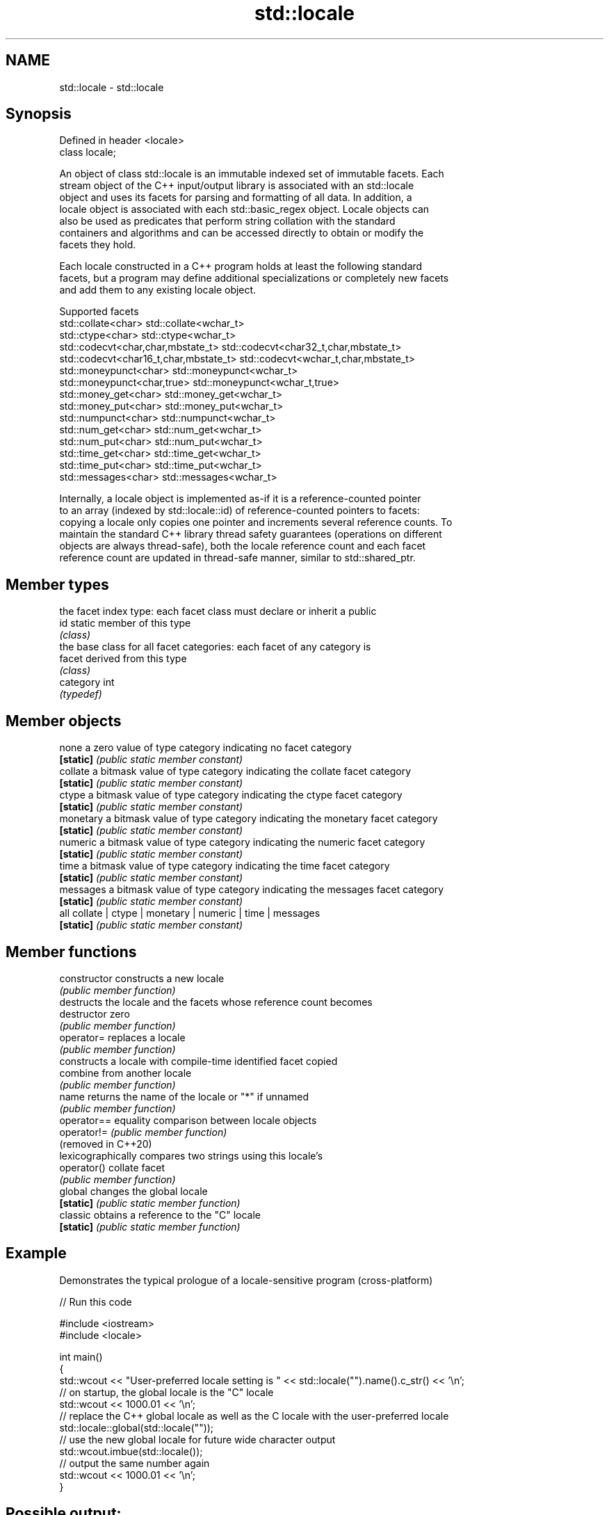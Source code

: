 .TH std::locale 3 "2022.07.31" "http://cppreference.com" "C++ Standard Libary"
.SH NAME
std::locale \- std::locale

.SH Synopsis
   Defined in header <locale>
   class locale;

   An object of class std::locale is an immutable indexed set of immutable facets. Each
   stream object of the C++ input/output library is associated with an std::locale
   object and uses its facets for parsing and formatting of all data. In addition, a
   locale object is associated with each std::basic_regex object. Locale objects can
   also be used as predicates that perform string collation with the standard
   containers and algorithms and can be accessed directly to obtain or modify the
   facets they hold.

   Each locale constructed in a C++ program holds at least the following standard
   facets, but a program may define additional specializations or completely new facets
   and add them to any existing locale object.

                                Supported facets
   std::collate<char>                    std::collate<wchar_t>
   std::ctype<char>                      std::ctype<wchar_t>
   std::codecvt<char,char,mbstate_t>     std::codecvt<char32_t,char,mbstate_t>
   std::codecvt<char16_t,char,mbstate_t> std::codecvt<wchar_t,char,mbstate_t>
   std::moneypunct<char>                 std::moneypunct<wchar_t>
   std::moneypunct<char,true>            std::moneypunct<wchar_t,true>
   std::money_get<char>                  std::money_get<wchar_t>
   std::money_put<char>                  std::money_put<wchar_t>
   std::numpunct<char>                   std::numpunct<wchar_t>
   std::num_get<char>                    std::num_get<wchar_t>
   std::num_put<char>                    std::num_put<wchar_t>
   std::time_get<char>                   std::time_get<wchar_t>
   std::time_put<char>                   std::time_put<wchar_t>
   std::messages<char>                   std::messages<wchar_t>

   Internally, a locale object is implemented as-if it is a reference-counted pointer
   to an array (indexed by std::locale::id) of reference-counted pointers to facets:
   copying a locale only copies one pointer and increments several reference counts. To
   maintain the standard C++ library thread safety guarantees (operations on different
   objects are always thread-safe), both the locale reference count and each facet
   reference count are updated in thread-safe manner, similar to std::shared_ptr.

.SH Member types

            the facet index type: each facet class must declare or inherit a public
   id       static member of this type
            \fI(class)\fP
            the base class for all facet categories: each facet of any category is
   facet    derived from this type
            \fI(class)\fP
   category int
            \fI(typedef)\fP

.SH Member objects

   none     a zero value of type category indicating no facet category
   \fB[static]\fP \fI(public static member constant)\fP
   collate  a bitmask value of type category indicating the collate facet category
   \fB[static]\fP \fI(public static member constant)\fP
   ctype    a bitmask value of type category indicating the ctype facet category
   \fB[static]\fP \fI(public static member constant)\fP
   monetary a bitmask value of type category indicating the monetary facet category
   \fB[static]\fP \fI(public static member constant)\fP
   numeric  a bitmask value of type category indicating the numeric facet category
   \fB[static]\fP \fI(public static member constant)\fP
   time     a bitmask value of type category indicating the time facet category
   \fB[static]\fP \fI(public static member constant)\fP
   messages a bitmask value of type category indicating the messages facet category
   \fB[static]\fP \fI(public static member constant)\fP
   all      collate | ctype | monetary | numeric | time | messages
   \fB[static]\fP \fI(public static member constant)\fP

.SH Member functions

   constructor        constructs a new locale
                      \fI(public member function)\fP
                      destructs the locale and the facets whose reference count becomes
   destructor         zero
                      \fI(public member function)\fP
   operator=          replaces a locale
                      \fI(public member function)\fP
                      constructs a locale with compile-time identified facet copied
   combine            from another locale
                      \fI(public member function)\fP
   name               returns the name of the locale or "*" if unnamed
                      \fI(public member function)\fP
   operator==         equality comparison between locale objects
   operator!=         \fI(public member function)\fP
   (removed in C++20)
                      lexicographically compares two strings using this locale's
   operator()         collate facet
                      \fI(public member function)\fP
   global             changes the global locale
   \fB[static]\fP           \fI(public static member function)\fP
   classic            obtains a reference to the "C" locale
   \fB[static]\fP           \fI(public static member function)\fP

.SH Example

   Demonstrates the typical prologue of a locale-sensitive program (cross-platform)


// Run this code

 #include <iostream>
 #include <locale>

 int main()
 {
     std::wcout << "User-preferred locale setting is " << std::locale("").name().c_str() << '\\n';
     // on startup, the global locale is the "C" locale
     std::wcout << 1000.01 << '\\n';
     // replace the C++ global locale as well as the C locale with the user-preferred locale
     std::locale::global(std::locale(""));
     // use the new global locale for future wide character output
     std::wcout.imbue(std::locale());
     // output the same number again
     std::wcout << 1000.01 << '\\n';
 }

.SH Possible output:

 User-preferred locale setting is en_US.UTF8
 1000.01
 1,000.01

.SH See also

   use_facet obtains a facet from a locale
             \fI(function template)\fP
   has_facet checks if a locale implements a specific facet
             \fI(function template)\fP
   imbue     sets locale
             \fI(public member function of std::ios_base)\fP
   getloc    returns current locale
             \fI(public member function of std::ios_base)\fP

